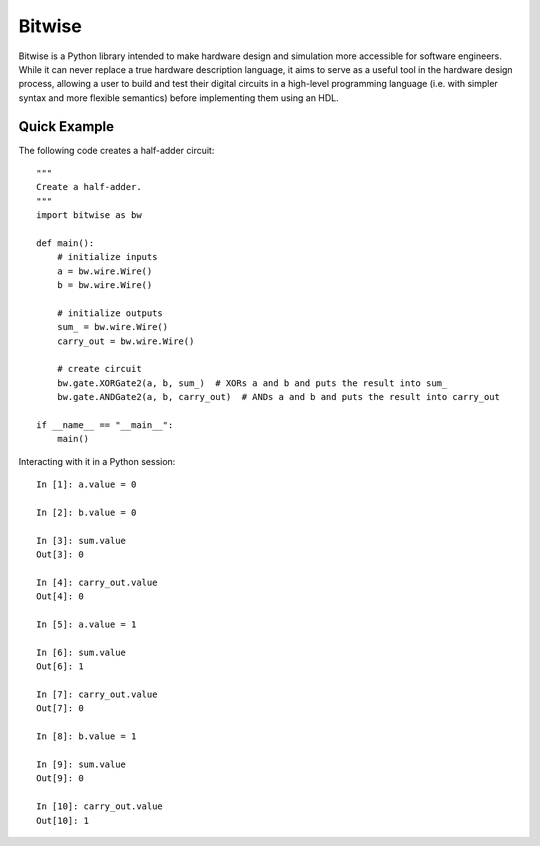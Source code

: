 *******
Bitwise
*******

Bitwise is a Python library intended to make hardware design and simulation more accessible
for software engineers. While it can never replace a true hardware description language,
it aims to serve as a useful tool in the hardware design process, allowing a user to build and test
their digital circuits in a high-level programming language (i.e. with simpler syntax and more
flexible semantics) before implementing them using an HDL.

Quick Example
=============

The following code creates a half-adder circuit::

    """
    Create a half-adder.
    """
    import bitwise as bw
    
    def main():
        # initialize inputs
        a = bw.wire.Wire()
        b = bw.wire.Wire()

        # initialize outputs
        sum_ = bw.wire.Wire()
        carry_out = bw.wire.Wire()

        # create circuit
        bw.gate.XORGate2(a, b, sum_)  # XORs a and b and puts the result into sum_
        bw.gate.ANDGate2(a, b, carry_out)  # ANDs a and b and puts the result into carry_out
        
    if __name__ == "__main__":
        main()

Interacting with it in a Python session::

    In [1]: a.value = 0
    
    In [2]: b.value = 0
    
    In [3]: sum.value
    Out[3]: 0
    
    In [4]: carry_out.value
    Out[4]: 0
    
    In [5]: a.value = 1
    
    In [6]: sum.value
    Out[6]: 1
    
    In [7]: carry_out.value
    Out[7]: 0
    
    In [8]: b.value = 1
    
    In [9]: sum.value
    Out[9]: 0
    
    In [10]: carry_out.value
    Out[10]: 1
